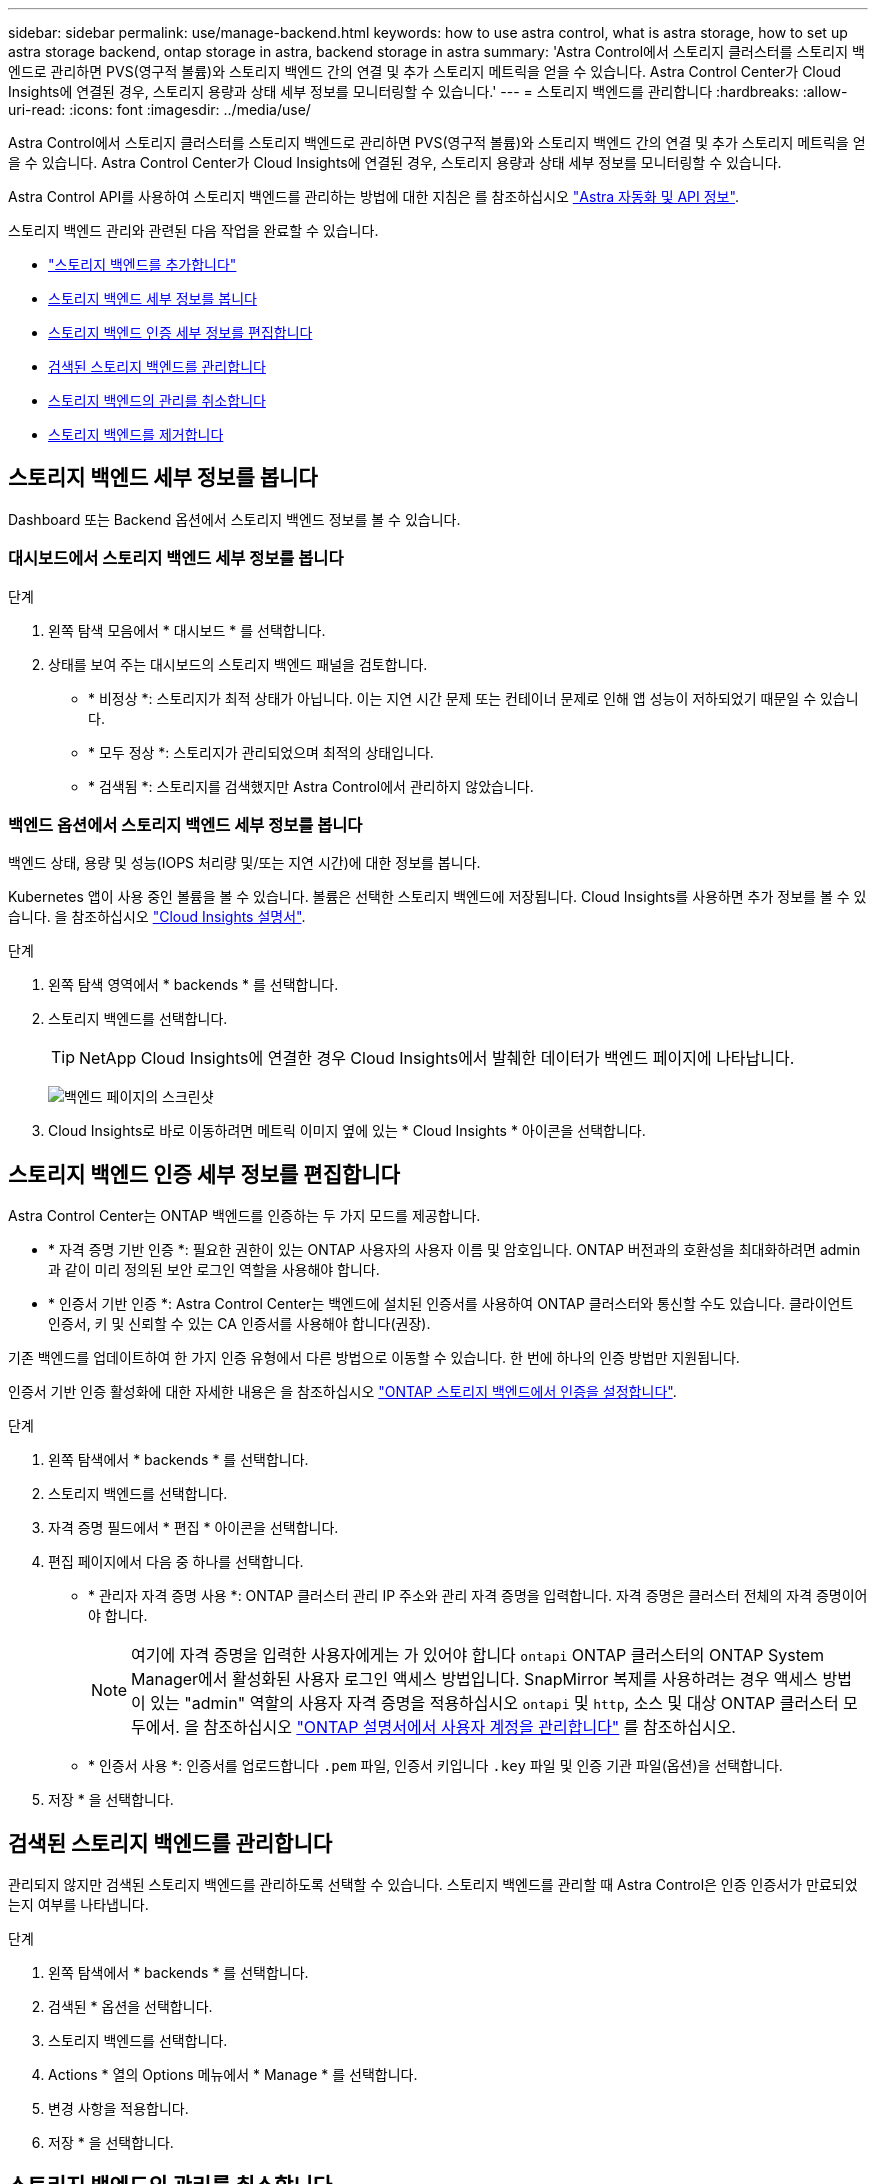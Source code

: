---
sidebar: sidebar 
permalink: use/manage-backend.html 
keywords: how to use astra control, what is astra storage, how to set up astra storage backend, ontap storage in astra, backend storage in astra 
summary: 'Astra Control에서 스토리지 클러스터를 스토리지 백엔드로 관리하면 PVS(영구적 볼륨)와 스토리지 백엔드 간의 연결 및 추가 스토리지 메트릭을 얻을 수 있습니다. Astra Control Center가 Cloud Insights에 연결된 경우, 스토리지 용량과 상태 세부 정보를 모니터링할 수 있습니다.' 
---
= 스토리지 백엔드를 관리합니다
:hardbreaks:
:allow-uri-read: 
:icons: font
:imagesdir: ../media/use/


[role="lead"]
Astra Control에서 스토리지 클러스터를 스토리지 백엔드로 관리하면 PVS(영구적 볼륨)와 스토리지 백엔드 간의 연결 및 추가 스토리지 메트릭을 얻을 수 있습니다. Astra Control Center가 Cloud Insights에 연결된 경우, 스토리지 용량과 상태 세부 정보를 모니터링할 수 있습니다.

Astra Control API를 사용하여 스토리지 백엔드를 관리하는 방법에 대한 지침은 를 참조하십시오 link:https://docs.netapp.com/us-en/astra-automation/["Astra 자동화 및 API 정보"^].

스토리지 백엔드 관리와 관련된 다음 작업을 완료할 수 있습니다.

* link:../get-started/setup_overview.html#add-a-storage-backend["스토리지 백엔드를 추가합니다"]
* <<스토리지 백엔드 세부 정보를 봅니다>>
* <<스토리지 백엔드 인증 세부 정보를 편집합니다>>
* <<검색된 스토리지 백엔드를 관리합니다>>
* <<스토리지 백엔드의 관리를 취소합니다>>
* <<스토리지 백엔드를 제거합니다>>




== 스토리지 백엔드 세부 정보를 봅니다

Dashboard 또는 Backend 옵션에서 스토리지 백엔드 정보를 볼 수 있습니다.



=== 대시보드에서 스토리지 백엔드 세부 정보를 봅니다

.단계
. 왼쪽 탐색 모음에서 * 대시보드 * 를 선택합니다.
. 상태를 보여 주는 대시보드의 스토리지 백엔드 패널을 검토합니다.
+
** * 비정상 *: 스토리지가 최적 상태가 아닙니다. 이는 지연 시간 문제 또는 컨테이너 문제로 인해 앱 성능이 저하되었기 때문일 수 있습니다.
** * 모두 정상 *: 스토리지가 관리되었으며 최적의 상태입니다.
** * 검색됨 *: 스토리지를 검색했지만 Astra Control에서 관리하지 않았습니다.






=== 백엔드 옵션에서 스토리지 백엔드 세부 정보를 봅니다

백엔드 상태, 용량 및 성능(IOPS 처리량 및/또는 지연 시간)에 대한 정보를 봅니다.

Kubernetes 앱이 사용 중인 볼륨을 볼 수 있습니다. 볼륨은 선택한 스토리지 백엔드에 저장됩니다. Cloud Insights를 사용하면 추가 정보를 볼 수 있습니다. 을 참조하십시오 https://docs.netapp.com/us-en/cloudinsights/["Cloud Insights 설명서"^].

.단계
. 왼쪽 탐색 영역에서 * backends * 를 선택합니다.
. 스토리지 백엔드를 선택합니다.
+

TIP: NetApp Cloud Insights에 연결한 경우 Cloud Insights에서 발췌한 데이터가 백엔드 페이지에 나타납니다.

+
image:../use/acc_backends_ci_connection2.png["백엔드 페이지의 스크린샷"]

. Cloud Insights로 바로 이동하려면 메트릭 이미지 옆에 있는 * Cloud Insights * 아이콘을 선택합니다.




== 스토리지 백엔드 인증 세부 정보를 편집합니다

Astra Control Center는 ONTAP 백엔드를 인증하는 두 가지 모드를 제공합니다.

* * 자격 증명 기반 인증 *: 필요한 권한이 있는 ONTAP 사용자의 사용자 이름 및 암호입니다. ONTAP 버전과의 호환성을 최대화하려면 admin과 같이 미리 정의된 보안 로그인 역할을 사용해야 합니다.
* * 인증서 기반 인증 *: Astra Control Center는 백엔드에 설치된 인증서를 사용하여 ONTAP 클러스터와 통신할 수도 있습니다. 클라이언트 인증서, 키 및 신뢰할 수 있는 CA 인증서를 사용해야 합니다(권장).


기존 백엔드를 업데이트하여 한 가지 인증 유형에서 다른 방법으로 이동할 수 있습니다. 한 번에 하나의 인증 방법만 지원됩니다.

인증서 기반 인증 활성화에 대한 자세한 내용은 을 참조하십시오 link:../get-started/setup_overview.html#enable-authentication-on-the-ontap-storage-backend["ONTAP 스토리지 백엔드에서 인증을 설정합니다"].

.단계
. 왼쪽 탐색에서 * backends * 를 선택합니다.
. 스토리지 백엔드를 선택합니다.
. 자격 증명 필드에서 * 편집 * 아이콘을 선택합니다.
. 편집 페이지에서 다음 중 하나를 선택합니다.
+
** * 관리자 자격 증명 사용 *: ONTAP 클러스터 관리 IP 주소와 관리 자격 증명을 입력합니다. 자격 증명은 클러스터 전체의 자격 증명이어야 합니다.
+

NOTE: 여기에 자격 증명을 입력한 사용자에게는 가 있어야 합니다 `ontapi` ONTAP 클러스터의 ONTAP System Manager에서 활성화된 사용자 로그인 액세스 방법입니다. SnapMirror 복제를 사용하려는 경우 액세스 방법이 있는 "admin" 역할의 사용자 자격 증명을 적용하십시오 `ontapi` 및 `http`, 소스 및 대상 ONTAP 클러스터 모두에서. 을 참조하십시오 https://docs.netapp.com/us-en/ontap-sm-classic/online-help-96-97/concept_cluster_user_accounts.html#users-list["ONTAP 설명서에서 사용자 계정을 관리합니다"^] 를 참조하십시오.

** * 인증서 사용 *: 인증서를 업로드합니다 `.pem` 파일, 인증서 키입니다 `.key` 파일 및 인증 기관 파일(옵션)을 선택합니다.


. 저장 * 을 선택합니다.




== 검색된 스토리지 백엔드를 관리합니다

관리되지 않지만 검색된 스토리지 백엔드를 관리하도록 선택할 수 있습니다. 스토리지 백엔드를 관리할 때 Astra Control은 인증 인증서가 만료되었는지 여부를 나타냅니다.

.단계
. 왼쪽 탐색에서 * backends * 를 선택합니다.
. 검색된 * 옵션을 선택합니다.
. 스토리지 백엔드를 선택합니다.
. Actions * 열의 Options 메뉴에서 * Manage * 를 선택합니다.
. 변경 사항을 적용합니다.
. 저장 * 을 선택합니다.




== 스토리지 백엔드의 관리를 취소합니다

백엔드의 관리를 해제할 수 있습니다.

.단계
. 왼쪽 탐색에서 * backends * 를 선택합니다.
. 스토리지 백엔드를 선택합니다.
. Actions * 열의 Options 메뉴에서 * Unmanage * 를 선택합니다.
. "unmanage"를 입력하여 작업을 확인합니다.
. Yes, unmanage storage backend * 를 선택합니다.




== 스토리지 백엔드를 제거합니다

더 이상 사용되지 않는 스토리지 백엔드를 제거할 수 있습니다. 구성을 간단하고 최신 상태로 유지하기 위해 이 작업을 수행할 수 있습니다.

.시작하기 전에
* 스토리지 백엔드가 관리되지 않는 상태인지 확인합니다.
* 스토리지 백엔드에 클러스터와 연결된 볼륨이 없는지 확인합니다.


.단계
. 왼쪽 탐색에서 * backends * 를 선택합니다.
. 백엔드가 관리되는 경우 관리를 해제합니다.
+
.. Managed * 를 선택합니다.
.. 스토리지 백엔드를 선택합니다.
.. Actions * 옵션에서 * Unmanage * 를 선택합니다.
.. "unmanage"를 입력하여 작업을 확인합니다.
.. Yes, unmanage storage backend * 를 선택합니다.


. 검색된 * 를 선택합니다.
+
.. 스토리지 백엔드를 선택합니다.
.. Actions * 옵션에서 * Remove * 를 선택합니다.
.. 작업을 확인하려면 "remove"를 입력합니다.
.. Yes, remove storage backend * 를 선택합니다.






== 자세한 내용을 확인하십시오

* https://docs.netapp.com/us-en/astra-automation/index.html["Astra Control API를 사용합니다"^]

